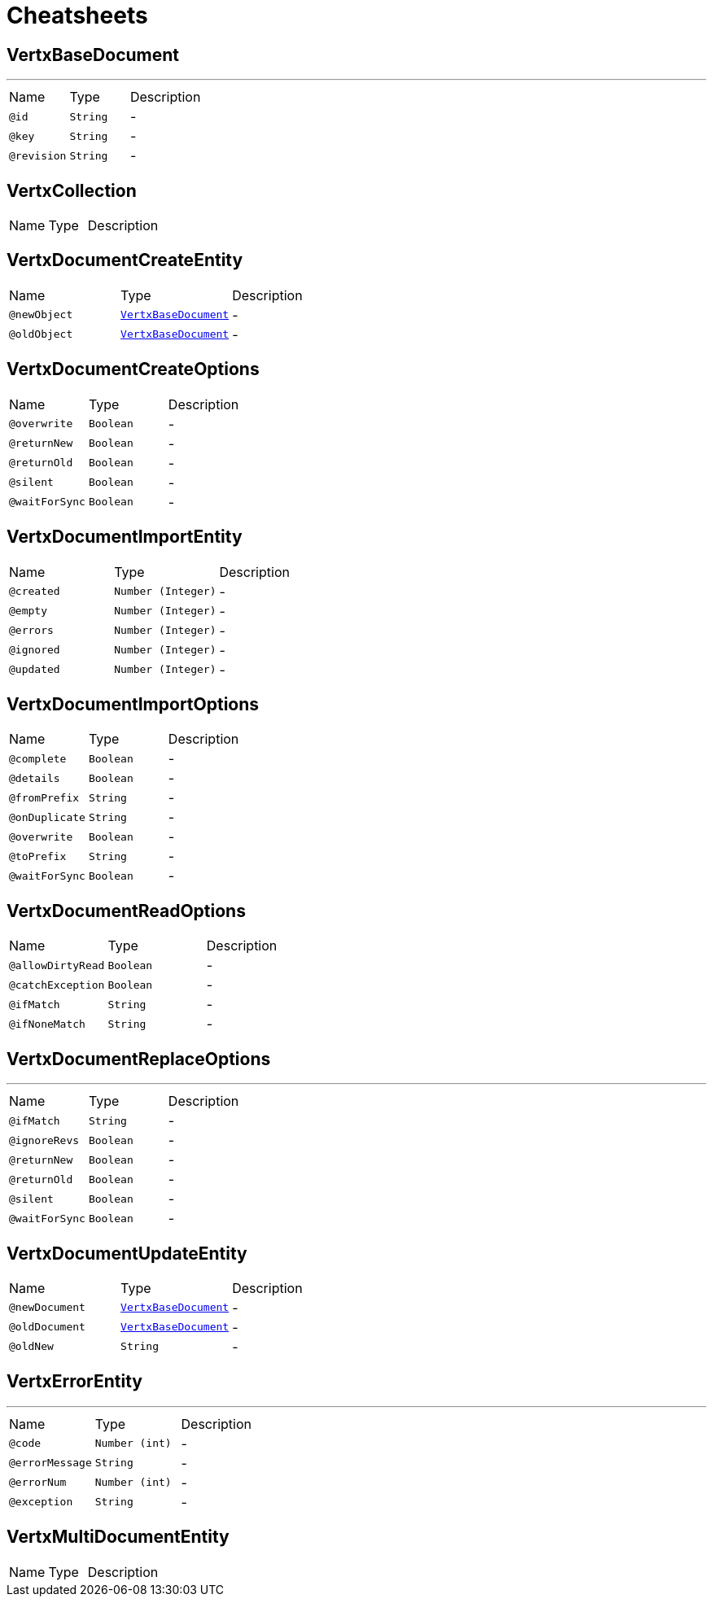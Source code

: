 = Cheatsheets

[[VertxBaseDocument]]
== VertxBaseDocument

++++
++++
'''

[cols=">25%,25%,50%"]
[frame="topbot"]
|===
^|Name | Type ^| Description
|[[id]]`@id`|`String`|-
|[[key]]`@key`|`String`|-
|[[revision]]`@revision`|`String`|-
|===

[[VertxCollection]]
== VertxCollection


[cols=">25%,25%,50%"]
[frame="topbot"]
|===
^|Name | Type ^| Description
|===

[[VertxDocumentCreateEntity]]
== VertxDocumentCreateEntity


[cols=">25%,25%,50%"]
[frame="topbot"]
|===
^|Name | Type ^| Description
|[[newObject]]`@newObject`|`link:dataobjects.html#VertxBaseDocument[VertxBaseDocument]`|-
|[[oldObject]]`@oldObject`|`link:dataobjects.html#VertxBaseDocument[VertxBaseDocument]`|-
|===

[[VertxDocumentCreateOptions]]
== VertxDocumentCreateOptions


[cols=">25%,25%,50%"]
[frame="topbot"]
|===
^|Name | Type ^| Description
|[[overwrite]]`@overwrite`|`Boolean`|-
|[[returnNew]]`@returnNew`|`Boolean`|-
|[[returnOld]]`@returnOld`|`Boolean`|-
|[[silent]]`@silent`|`Boolean`|-
|[[waitForSync]]`@waitForSync`|`Boolean`|-
|===

[[VertxDocumentImportEntity]]
== VertxDocumentImportEntity


[cols=">25%,25%,50%"]
[frame="topbot"]
|===
^|Name | Type ^| Description
|[[created]]`@created`|`Number (Integer)`|-
|[[empty]]`@empty`|`Number (Integer)`|-
|[[errors]]`@errors`|`Number (Integer)`|-
|[[ignored]]`@ignored`|`Number (Integer)`|-
|[[updated]]`@updated`|`Number (Integer)`|-
|===

[[VertxDocumentImportOptions]]
== VertxDocumentImportOptions


[cols=">25%,25%,50%"]
[frame="topbot"]
|===
^|Name | Type ^| Description
|[[complete]]`@complete`|`Boolean`|-
|[[details]]`@details`|`Boolean`|-
|[[fromPrefix]]`@fromPrefix`|`String`|-
|[[onDuplicate]]`@onDuplicate`|`String`|-
|[[overwrite]]`@overwrite`|`Boolean`|-
|[[toPrefix]]`@toPrefix`|`String`|-
|[[waitForSync]]`@waitForSync`|`Boolean`|-
|===

[[VertxDocumentReadOptions]]
== VertxDocumentReadOptions


[cols=">25%,25%,50%"]
[frame="topbot"]
|===
^|Name | Type ^| Description
|[[allowDirtyRead]]`@allowDirtyRead`|`Boolean`|-
|[[catchException]]`@catchException`|`Boolean`|-
|[[ifMatch]]`@ifMatch`|`String`|-
|[[ifNoneMatch]]`@ifNoneMatch`|`String`|-
|===

[[VertxDocumentReplaceOptions]]
== VertxDocumentReplaceOptions

++++
++++
'''

[cols=">25%,25%,50%"]
[frame="topbot"]
|===
^|Name | Type ^| Description
|[[ifMatch]]`@ifMatch`|`String`|-
|[[ignoreRevs]]`@ignoreRevs`|`Boolean`|-
|[[returnNew]]`@returnNew`|`Boolean`|-
|[[returnOld]]`@returnOld`|`Boolean`|-
|[[silent]]`@silent`|`Boolean`|-
|[[waitForSync]]`@waitForSync`|`Boolean`|-
|===

[[VertxDocumentUpdateEntity]]
== VertxDocumentUpdateEntity


[cols=">25%,25%,50%"]
[frame="topbot"]
|===
^|Name | Type ^| Description
|[[newDocument]]`@newDocument`|`link:dataobjects.html#VertxBaseDocument[VertxBaseDocument]`|-
|[[oldDocument]]`@oldDocument`|`link:dataobjects.html#VertxBaseDocument[VertxBaseDocument]`|-
|[[oldNew]]`@oldNew`|`String`|-
|===

[[VertxErrorEntity]]
== VertxErrorEntity

++++
++++
'''

[cols=">25%,25%,50%"]
[frame="topbot"]
|===
^|Name | Type ^| Description
|[[code]]`@code`|`Number (int)`|-
|[[errorMessage]]`@errorMessage`|`String`|-
|[[errorNum]]`@errorNum`|`Number (int)`|-
|[[exception]]`@exception`|`String`|-
|===

[[VertxMultiDocumentEntity]]
== VertxMultiDocumentEntity


[cols=">25%,25%,50%"]
[frame="topbot"]
|===
^|Name | Type ^| Description
|===

